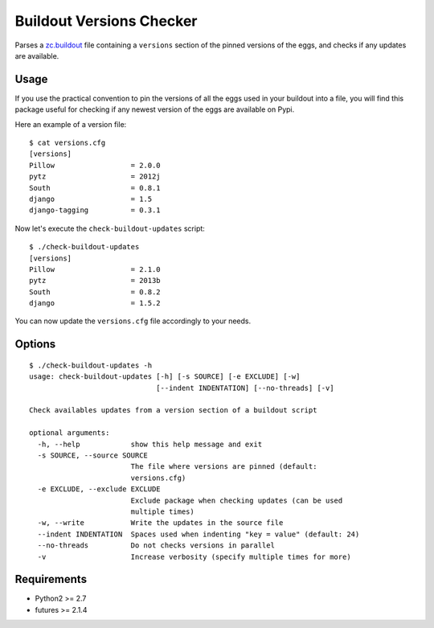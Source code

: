 =========================
Buildout Versions Checker
=========================

Parses a `zc.buildout`_ file containing a ``versions`` section of the
pinned versions of the eggs, and checks if any updates are available.

Usage
-----

If you use the practical convention to pin the versions of all the eggs
used in your buildout into a file, you will find this package useful for
checking if any newest version of the eggs are available on Pypi.

Here an example of a version file: ::

  $ cat versions.cfg
  [versions]
  Pillow                  = 2.0.0
  pytz                    = 2012j
  South                   = 0.8.1
  django                  = 1.5
  django-tagging          = 0.3.1

Now let's execute the ``check-buildout-updates`` script: ::

  $ ./check-buildout-updates
  [versions]
  Pillow                  = 2.1.0
  pytz                    = 2013b
  South                   = 0.8.2
  django                  = 1.5.2

You can now update the ``versions.cfg`` file accordingly to your needs.

Options
-------

::

  $ ./check-buildout-updates -h
  usage: check-buildout-updates [-h] [-s SOURCE] [-e EXCLUDE] [-w]
                                [--indent INDENTATION] [--no-threads] [-v]

  Check availables updates from a version section of a buildout script

  optional arguments:
    -h, --help            show this help message and exit
    -s SOURCE, --source SOURCE
                          The file where versions are pinned (default:
                          versions.cfg)
    -e EXCLUDE, --exclude EXCLUDE
                          Exclude package when checking updates (can be used
                          multiple times)
    -w, --write           Write the updates in the source file
    --indent INDENTATION  Spaces used when indenting "key = value" (default: 24)
    --no-threads          Do not checks versions in parallel
    -v                    Increase verbosity (specify multiple times for more)

Requirements
------------

* Python2 >= 2.7
* futures >= 2.1.4

.. _`zc.buildout`: http://www.buildout.org/
